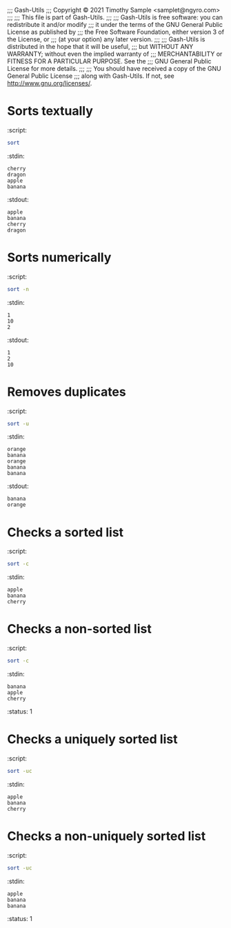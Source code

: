 ;;; Gash-Utils
;;; Copyright © 2021 Timothy Sample <samplet@ngyro.com>
;;;
;;; This file is part of Gash-Utils.
;;;
;;; Gash-Utils is free software: you can redistribute it and/or modify
;;; it under the terms of the GNU General Public License as published by
;;; the Free Software Foundation, either version 3 of the License, or
;;; (at your option) any later version.
;;;
;;; Gash-Utils is distributed in the hope that it will be useful,
;;; but WITHOUT ANY WARRANTY; without even the implied warranty of
;;; MERCHANTABILITY or FITNESS FOR A PARTICULAR PURPOSE.  See the
;;; GNU General Public License for more details.
;;;
;;; You should have received a copy of the GNU General Public License
;;; along with Gash-Utils.  If not, see <http://www.gnu.org/licenses/>.

* Sorts textually
:script:
#+begin_src sh
  sort
#+end_src
:stdin:
#+begin_example
  cherry
  dragon
  apple
  banana
#+end_example
:stdout:
#+begin_example
  apple
  banana
  cherry
  dragon
#+end_example

* Sorts numerically
:script:
#+begin_src sh
  sort -n
#+end_src
:stdin:
#+begin_example
  1
  10
  2
#+end_example
:stdout:
#+begin_example
  1
  2
  10
#+end_example

* Removes duplicates
:script:
#+begin_src sh
  sort -u
#+end_src
:stdin:
#+begin_example
  orange
  banana
  orange
  banana
  banana
#+end_example
:stdout:
#+begin_example
  banana
  orange
#+end_example

* Checks a sorted list
:script:
#+begin_src sh
  sort -c
#+end_src
:stdin:
#+begin_example
  apple
  banana
  cherry
#+end_example

* Checks a non-sorted list
:script:
#+begin_src sh
  sort -c
#+end_src
:stdin:
#+begin_example
  banana
  apple
  cherry
#+end_example
:status: 1

* Checks a uniquely sorted list
:script:
#+begin_src sh
  sort -uc
#+end_src
:stdin:
#+begin_example
  apple
  banana
  cherry
#+end_example

* Checks a non-uniquely sorted list
:script:
#+begin_src sh
  sort -uc
#+end_src
:stdin:
#+begin_example
  apple
  banana
  banana
#+end_example
:status: 1
